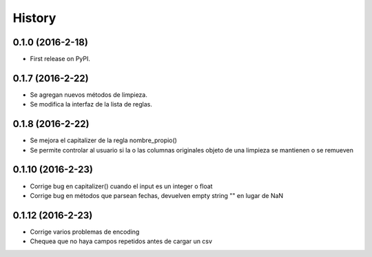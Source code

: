 =======
History
=======

0.1.0 (2016-2-18)
------------------

* First release on PyPI.

0.1.7 (2016-2-22)
------------------

* Se agregan nuevos métodos de limpieza.
* Se modifica la interfaz de la lista de reglas.

0.1.8 (2016-2-22)
------------------

* Se mejora el capitalizer de la regla nombre_propio()
* Se permite controlar al usuario si la o las columnas originales objeto de una limpieza se mantienen o se remueven

0.1.10 (2016-2-23)
------------------

* Corrige bug en capitalizer() cuando el input es un integer o float
* Corrige bug en métodos que parsean fechas, devuelven empty string "" en lugar de NaN

0.1.12 (2016-2-23)
------------------
* Corrige varios problemas de encoding
* Chequea que no haya campos repetidos antes de cargar un csv
